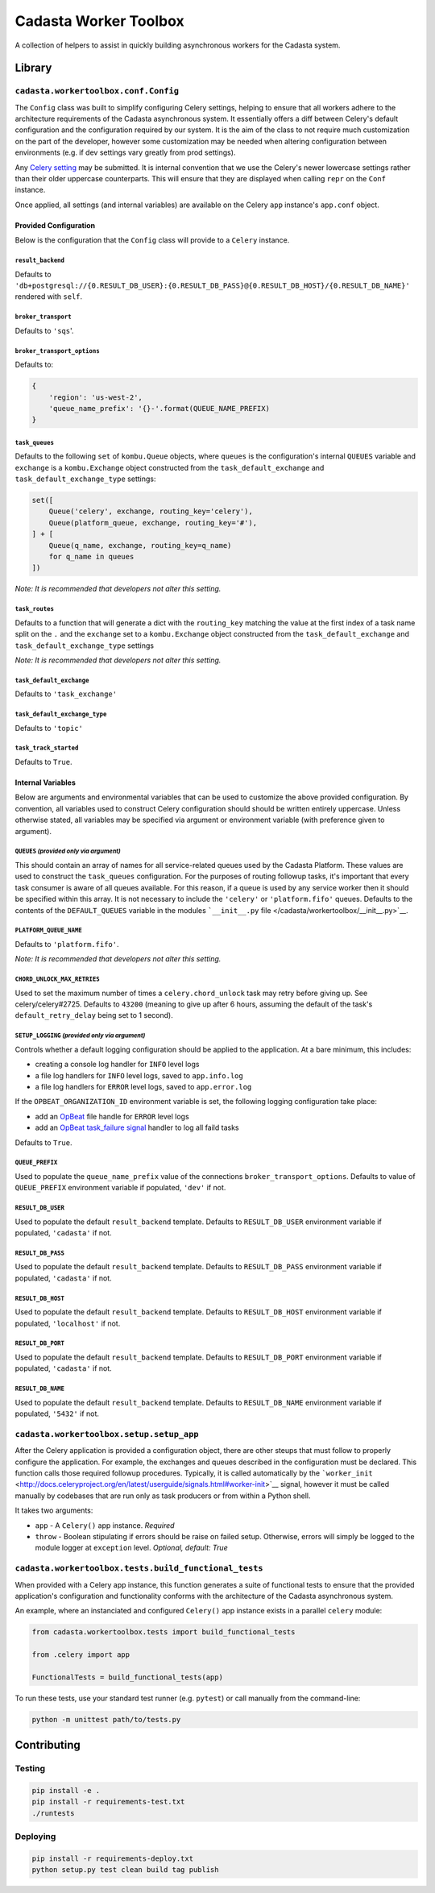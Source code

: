 Cadasta Worker Toolbox
======================

|PyPI version| |Build Status| |Requirements Status|

A collection of helpers to assist in quickly building asynchronous
workers for the Cadasta system.

Library
-------

``cadasta.workertoolbox.conf.Config``
~~~~~~~~~~~~~~~~~~~~~~~~~~~~~~~~~~~~~

The ``Config`` class was built to simplify configuring Celery settings,
helping to ensure that all workers adhere to the architecture
requirements of the Cadasta asynchronous system. It essentially offers a
diff between Celery's default configuration and the configuration
required by our system. It is the aim of the class to not require much
customization on the part of the developer, however some customization
may be needed when altering configuration between environments (e.g. if
dev settings vary greatly from prod settings).

Any `Celery
setting <http://docs.celeryproject.org/en/v4.0.2/userguide/configuration.html#new-lowercase-settings>`__
may be submitted. It is internal convention that we use the Celery's
newer lowercase settings rather than their older uppercase counterparts.
This will ensure that they are displayed when calling ``repr`` on the
``Conf`` instance.

Once applied, all settings (and internal variables) are available on the
Celery ``app`` instance's ``app.conf`` object.

Provided Configuration
^^^^^^^^^^^^^^^^^^^^^^

Below is the configuration that the ``Config`` class will provide to a
``Celery`` instance.

``result_backend``
''''''''''''''''''

Defaults to
``'db+postgresql://{0.RESULT_DB_USER}:{0.RESULT_DB_PASS}@{0.RESULT_DB_HOST}/{0.RESULT_DB_NAME}'``
rendered with ``self``.

``broker_transport``
''''''''''''''''''''

Defaults to ``'sqs``'.

``broker_transport_options``
''''''''''''''''''''''''''''

Defaults to:

.. code:: python

    {
        'region': 'us-west-2',
        'queue_name_prefix': '{}-'.format(QUEUE_NAME_PREFIX)
    }

``task_queues``
'''''''''''''''

Defaults to the following ``set`` of ``kombu.Queue`` objects, where
``queues`` is the configuration's internal ``QUEUES`` variable and
``exchange`` is a ``kombu.Exchange`` object constructed from the
``task_default_exchange`` and ``task_default_exchange_type`` settings:

.. code:: python

    set([
        Queue('celery', exchange, routing_key='celery'),
        Queue(platform_queue, exchange, routing_key='#'),
    ] + [
        Queue(q_name, exchange, routing_key=q_name)
        for q_name in queues
    ])

*Note: It is recommended that developers not alter this setting.*

``task_routes``
'''''''''''''''

Defaults to a function that will generate a dict with the
``routing_key`` matching the value at the first index of a task name
split on the ``.`` and the ``exchange`` set to a ``kombu.Exchange``
object constructed from the ``task_default_exchange`` and
``task_default_exchange_type`` settings

*Note: It is recommended that developers not alter this setting.*

``task_default_exchange``
'''''''''''''''''''''''''

Defaults to ``'task_exchange'``

``task_default_exchange_type``
''''''''''''''''''''''''''''''

Defaults to ``'topic'``

``task_track_started``
''''''''''''''''''''''

Defaults to ``True``.

Internal Variables
^^^^^^^^^^^^^^^^^^

Below are arguments and environmental variables that can be used to
customize the above provided configuration. By convention, all variables
used to construct Celery configuration should should be written entirely
uppercase. Unless otherwise stated, all variables may be specified via
argument or environment variable (with preference given to argument).

``QUEUES`` *(provided only via argument)*
'''''''''''''''''''''''''''''''''''''''''

This should contain an array of names for all service-related queues
used by the Cadasta Platform. These values are used to construct the
``task_queues`` configuration. For the purposes of routing followup
tasks, it's important that every task consumer is aware of all queues
available. For this reason, if a queue is used by any service worker
then it should be specified within this array. It is not necessary to
include the ``'celery'`` or ``'platform.fifo'`` queues. Defaults to the
contents of the ``DEFAULT_QUEUES`` variable in the modules
```__init__.py`` file </cadasta/workertoolbox/__init__.py>`__.

``PLATFORM_QUEUE_NAME``
'''''''''''''''''''''''

Defaults to ``'platform.fifo'``.

*Note: It is recommended that developers not alter this setting.*

``CHORD_UNLOCK_MAX_RETRIES``
''''''''''''''''''''''''''''

Used to set the maximum number of times a ``celery.chord_unlock`` task
may retry before giving up. See celery/celery#2725. Defaults to
``43200`` (meaning to give up after 6 hours, assuming the default of the
task's ``default_retry_delay`` being set to 1 second).

``SETUP_LOGGING`` *(provided only via argument)*
''''''''''''''''''''''''''''''''''''''''''''''''

Controls whether a default logging configuration should be applied to
the application. At a bare minimum, this includes:

-  creating a console log handler for ``INFO`` level logs
-  a file log handlers for ``INFO`` level logs, saved to
   ``app.info.log``
-  a file log handlers for ``ERROR`` level logs, saved to
   ``app.error.log``

If the ``OPBEAT_ORGANIZATION_ID`` environment variable is set, the
following logging configuration take place:

-  add an `OpBeat <https://opbeat.com/>`__ file handle for ``ERROR``
   level logs
-  add an `OpBeat <https://opbeat.com/>`__ `task\_failure
   signal <http://docs.celeryproject.org/en/latest/userguide/signals.html#task-failure>`__
   handler to log all faild tasks

Defaults to ``True``.

``QUEUE_PREFIX``
''''''''''''''''

Used to populate the ``queue_name_prefix`` value of the connections
``broker_transport_options``. Defaults to value of ``QUEUE_PREFIX``
environment variable if populated, ``'dev'`` if not.

``RESULT_DB_USER``
''''''''''''''''''

Used to populate the default ``result_backend`` template. Defaults to
``RESULT_DB_USER`` environment variable if populated, ``'cadasta'`` if
not.

``RESULT_DB_PASS``
''''''''''''''''''

Used to populate the default ``result_backend`` template. Defaults to
``RESULT_DB_PASS`` environment variable if populated, ``'cadasta'`` if
not.

``RESULT_DB_HOST``
''''''''''''''''''

Used to populate the default ``result_backend`` template. Defaults to
``RESULT_DB_HOST`` environment variable if populated, ``'localhost'`` if
not.

``RESULT_DB_PORT``
''''''''''''''''''

Used to populate the default ``result_backend`` template. Defaults to
``RESULT_DB_PORT`` environment variable if populated, ``'cadasta'`` if
not.

``RESULT_DB_NAME``
''''''''''''''''''

Used to populate the default ``result_backend`` template. Defaults to
``RESULT_DB_NAME`` environment variable if populated, ``'5432'`` if not.

``cadasta.workertoolbox.setup.setup_app``
~~~~~~~~~~~~~~~~~~~~~~~~~~~~~~~~~~~~~~~~~

After the Celery application is provided a configuration object, there
are other steups that must follow to properly configure the application.
For example, the exchanges and queues described in the configuration
must be declared. This function calls those required followup
procedures. Typically, it is called automatically by the
```worker_init`` <http://docs.celeryproject.org/en/latest/userguide/signals.html#worker-init>`__
signal, however it must be called manually by codebases that are run
only as task producers or from within a Python shell.

It takes two arguments:

-  ``app`` - A ``Celery()`` app instance. *Required*
-  ``throw`` - Boolean stipulating if errors should be raise on failed
   setup. Otherwise, errors will simply be logged to the module logger
   at ``exception`` level. *Optional, default: True*

``cadasta.workertoolbox.tests.build_functional_tests``
~~~~~~~~~~~~~~~~~~~~~~~~~~~~~~~~~~~~~~~~~~~~~~~~~~~~~~

When provided with a Celery app instance, this function generates a
suite of functional tests to ensure that the provided application's
configuration and functionality conforms with the architecture of the
Cadasta asynchronous system.

An example, where an instanciated and configured ``Celery()`` app
instance exists in a parallel ``celery`` module:

.. code:: python

    from cadasta.workertoolbox.tests import build_functional_tests

    from .celery import app

    FunctionalTests = build_functional_tests(app)

To run these tests, use your standard test runner (e.g. ``pytest``) or
call manually from the command-line:

.. code:: bash

    python -m unittest path/to/tests.py

Contributing
------------

Testing
~~~~~~~

.. code:: bash

    pip install -e .
    pip install -r requirements-test.txt
    ./runtests

Deploying
~~~~~~~~~

.. code:: bash

    pip install -r requirements-deploy.txt
    python setup.py test clean build tag publish

.. |PyPI version| image:: https://badge.fury.io/py/cadasta-workertoolbox.svg
   :target: https://badge.fury.io/py/cadasta-workertoolbox
.. |Build Status| image:: https://travis-ci.org/Cadasta/cadasta-workertoolbox.svg?branch=master
   :target: https://travis-ci.org/Cadasta/cadasta-workertoolbox
.. |Requirements Status| image:: https://requires.io/github/Cadasta/cadasta-workertoolbox/requirements.svg?branch=master
   :target: https://requires.io/github/Cadasta/cadasta-workertoolbox/requirements/?branch=master


